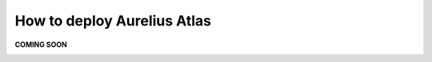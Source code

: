 How to deploy Aurelius Atlas
============================

**COMING SOON** 

.. image:: imgs-acess/404.jpg

